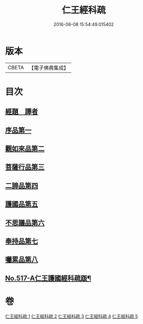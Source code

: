 #+TITLE: 仁王經科疏 
#+DATE: 2016-06-08 15:54:49.015402

* 版本
 |     CBETA|【電子佛典集成】|

* 目次
** [[file:KR6c0213_001.txt::001-0218c5][經題　譯者]]
** [[file:KR6c0213_001.txt::001-0220a20][序品第一]]
** [[file:KR6c0213_002.txt::002-0229b15][觀如來品第二]]
** [[file:KR6c0213_002.txt::002-0240c21][菩薩行品第三]]
** [[file:KR6c0213_003.txt::003-0264b13][二諦品第四]]
** [[file:KR6c0213_004.txt::004-0270c7][護國品第五]]
** [[file:KR6c0213_004.txt::004-0277a16][不思議品第六]]
** [[file:KR6c0213_004.txt::004-0280a12][奉持品第七]]
** [[file:KR6c0213_005.txt::005-0302b4][囑累品第八]]
** [[file:KR6c0213_005.txt::005-0306a9][No.517-A仁王護國經科疏䟦¶]]

* 卷
[[file:KR6c0213_001.txt][仁王經科疏 1]]
[[file:KR6c0213_002.txt][仁王經科疏 2]]
[[file:KR6c0213_003.txt][仁王經科疏 3]]
[[file:KR6c0213_004.txt][仁王經科疏 4]]
[[file:KR6c0213_005.txt][仁王經科疏 5]]

